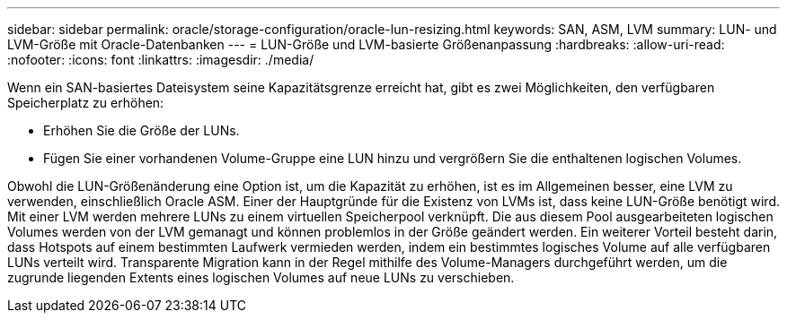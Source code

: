 ---
sidebar: sidebar 
permalink: oracle/storage-configuration/oracle-lun-resizing.html 
keywords: SAN, ASM, LVM 
summary: LUN- und LVM-Größe mit Oracle-Datenbanken 
---
= LUN-Größe und LVM-basierte Größenanpassung
:hardbreaks:
:allow-uri-read: 
:nofooter: 
:icons: font
:linkattrs: 
:imagesdir: ./media/


[role="lead"]
Wenn ein SAN-basiertes Dateisystem seine Kapazitätsgrenze erreicht hat, gibt es zwei Möglichkeiten, den verfügbaren Speicherplatz zu erhöhen:

* Erhöhen Sie die Größe der LUNs.
* Fügen Sie einer vorhandenen Volume-Gruppe eine LUN hinzu und vergrößern Sie die enthaltenen logischen Volumes.


Obwohl die LUN-Größenänderung eine Option ist, um die Kapazität zu erhöhen, ist es im Allgemeinen besser, eine LVM zu verwenden, einschließlich Oracle ASM. Einer der Hauptgründe für die Existenz von LVMs ist, dass keine LUN-Größe benötigt wird. Mit einer LVM werden mehrere LUNs zu einem virtuellen Speicherpool verknüpft. Die aus diesem Pool ausgearbeiteten logischen Volumes werden von der LVM gemanagt und können problemlos in der Größe geändert werden. Ein weiterer Vorteil besteht darin, dass Hotspots auf einem bestimmten Laufwerk vermieden werden, indem ein bestimmtes logisches Volume auf alle verfügbaren LUNs verteilt wird. Transparente Migration kann in der Regel mithilfe des Volume-Managers durchgeführt werden, um die zugrunde liegenden Extents eines logischen Volumes auf neue LUNs zu verschieben.
